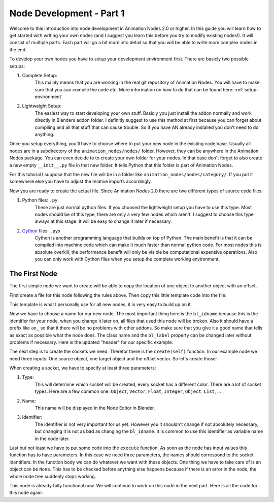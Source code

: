 Node Development - Part 1
=========================

Welcome to this introduction into node development in Animation Nodes 2.0 or higher. In this guide you will learn how to get started with writing your own nodes (and I suggest you learn this before you try to modify existing nodes!). It will consist of multiple parts. Each part will go a bit more into detail so that you will be able to write more complex nodes in the end.

To develop your own nodes you have to setup your development environment first. There are basicly two possible setups:

1. Complete Setup:
    This mainly means that you are working in the real git repository of Animation Nodes. You will have to make sure that you can compile the code etc. More information on how to do that can be found here: :ref:`setup-environment`
2. Lightweight Setup:
    The easiest way to start developing your own stuff. Basicly you just install the addon normally and work directly in Blenders addon folder. I definitly suggest to use this method at first because you can forget about compiling and all that stuff that can cause trouble. So if you have AN already installed you don't need to do anything.


Once you setup everything, you'll have to choose where to put your new node in the existing code base. Usually all nodes are in a subdirectory of the ``animation_nodes/nodes/`` folder. However, they can be anywhere in the Animation Nodes package. You can even decide to to create your own folder for your nodes. In that case don't forget to also create a new empty ``__init__.py`` file in that new folder. It tells Python that this folder is part of Animation Nodes.

For this tutorial I suppose that the new file will be in a folder like ``animation_nodes/nodes/category/``. If you put it somewhere else you have to adjust the relative imports accordingly.

Now you are ready to create the actual file. Since Animation Nodes 2.0 there are two different types of source code files:

1. Python files: ``.py``
    These are just normal python files. If you choosed the lightweight setup you have to use this type. Most nodes should be of this type, there are only a very few nodes which aren't. I suggest to choose this type always at this stage. It will be easy to change it later if necessary.
2. `Cython`_ files: ``.pyx``
    Cython is another programming language that builds on top of Python. The main benefit is that it can be compiled into machine code which can make it much faster than normal python code. For most nodes this is absolute overkill, the performance benefit will only be visible be computational expensive operations. Also you can only work with Cython files when you setup the complete working environment.


The First Node
**************

The first simple node we want to create will be able to copy the location of one object to another object with an offset.

First create a file for this node following the rules above. Then copy this little template code into the file:

.. code-block:: python
    :linenos:

    import bpy
    from ... base_types.node import AnimationNode

    class TemplateNode(bpy.types.Node, AnimationNode):
        bl_idname = "an_TemplateNode"
        bl_label = "Template"

        def create(self):
            pass

        def execute(self):
            pass

This template is what I personally use for all new nodes, it is very easy to build up on it.

Now we have to choose a name for our new node. The most important thing here is the ``bl_idname`` because this is the identifier for your node, when you change it later on, all files that used this node will be broken. Also it should have a prefix like ``an_`` so that it there will be no problems with other addons. So make sure that you give it a good name that tells as exact as possible what the node does. The class name and the ``bl_label`` property can be changed later without problems if necessary. Here is the updated "header" for our specific example:

.. code-block:: python
    :linenos:

    class CopyLocationWithOffsetNode(bpy.types.Node, AnimationNode):
        bl_idname = "an_CopyLocationWithOffsetNode"
        bl_label = "Copy Location with Offset"

The next step is to create the sockets we need. Therefor there is the ``create(self)`` function. In our example node we need three inputs. One source object, one target object and the offset vector. So let's create those:

.. code-block:: python
    :linenos:

    def create(self):
        #               Type      Name   Identifier
        self.newInput("Object", "Source", "source")
        self.newInput("Object", "Target", "target")
        self.newInput("Vector", "Offset", "offset")

When creating a socket, we have to specify at least three parameters:

1. Type:
    This will determine which socket will be created, every socket has a different color. There are a lot of socket types. Here are a few common one: ``Object``, ``Vector``, ``Float``, ``Integer``, ``Object List``, ...
2. Name:
    This name will be displayed in the Node Editor in Blender.
3. Identifier:
    The identifier is not very important for us yet. However you it shouldn't change if not absolutely necessary, but changing it is not as bad as changing the ``bl_idname``. It is common to use this identifier as variable name in the code later.

Last but not least we have to put some code into the ``execute`` function. As soon as the node has input values this function has to have parameters. In this case we need three parameters, the names should correspond to the socket identifiers. In the function body we can do whatever we want with these objects. One thing we have to take care of is an object can be ``None``. This has to be checked before anything else happens because if there is an error in the node, the whole node tree suddenly stops working.

.. code-block:: python
    :linenos:

    def execute(self, source, target, offset):
        if source is None or target is None:
            return

        target.location = source.location + offset

This node is already fully functional now. We will continue to work on this node in the next part. Here is all the code for this node again:

.. code-block:: python
    :linenos:

    import bpy
    from ... base_types.node import AnimationNode

    class CopyLocationWithOffsetNode(bpy.types.Node, AnimationNode):
        bl_idname = "an_CopyLocationWithOffsetNode"
        bl_label = "Copy Location with Offset"

    def create(self):
        self.newInput("Object", "Source", "source")
        self.newInput("Object", "Target", "target")
        self.newInput("Vector", "Offset", "offset")

    def execute(self, source, target, offset):
        if source is None or target is None:
            return

        target.location = source.location + offset


.. _Cython: http://www.cython.org/
